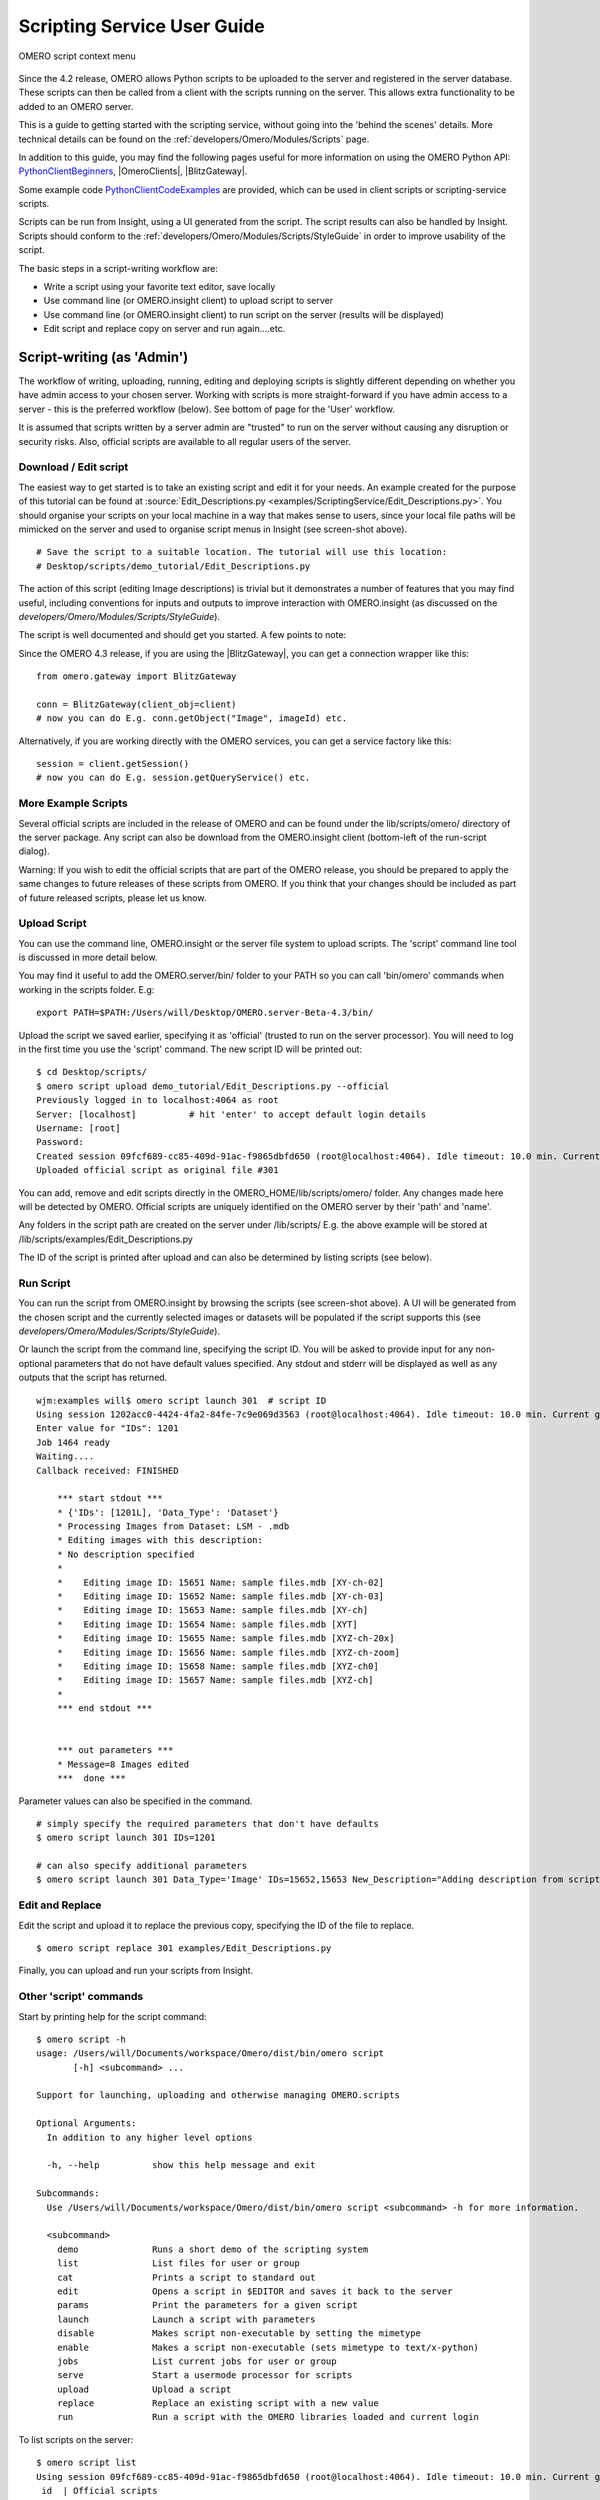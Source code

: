 .. _developers/Omero/Modules/Scripts/Guide:

Scripting Service User Guide
============================

.. figure:: ../../../../images/omero-scripting-context.png
  :align: center
  :alt: OMERO script context menu

  OMERO script context menu

Since the 4.2 release, OMERO allows Python scripts to be uploaded to the
server and registered in the server database. These scripts can then be
called from a client with the scripts running on the server. This allows
extra functionality to be added to an OMERO server.

This is a guide to getting started with the scripting service, without
going into the 'behind the scenes' details. More technical details can
be found on the :ref:`developers/Omero/Modules/Scripts` page.

In addition to this guide, you may find the following pages useful for
more information on using the OMERO Python API:
`PythonClientBeginners </ome/wiki/PythonClientBeginners>`_,
|OmeroClients|, |BlitzGateway|.

Some example code
`PythonClientCodeExamples </ome/wiki/PythonClientCodeExamples>`_ are
provided, which can be used in client scripts or scripting-service
scripts.

Scripts can be run from Insight, using a UI generated from the script.
The script results can also be handled by Insight. Scripts should
conform to the :ref:`developers/Omero/Modules/Scripts/StyleGuide`
in order to improve usability of the script.

The basic steps in a script-writing workflow are:

-  Write a script using your favorite text editor, save locally
-  Use command line (or OMERO.insight client) to upload script to server
-  Use command line (or OMERO.insight client) to run script on the
   server (results will be displayed)
-  Edit script and replace copy on server and run again....etc.

Script-writing (as 'Admin')
---------------------------

The workflow of writing, uploading, running, editing and deploying
scripts is slightly different depending on whether you have admin access
to your chosen server. Working with scripts is more straight-forward if
you have admin access to a server - this is the preferred workflow
(below). See bottom of page for the 'User' workflow.

It is assumed that scripts written by a server admin are "trusted" to
run on the server without causing any disruption or security risks.
Also, official scripts are available to all regular users of the server.

Download / Edit script
~~~~~~~~~~~~~~~~~~~~~~

The easiest way to get started is to take an existing script and edit it
for your needs. An example created for the purpose of this tutorial can
be found at 
:source:`Edit_Descriptions.py <examples/ScriptingService/Edit_Descriptions.py>`.
You should organise your scripts on your local machine in a way that
makes sense to users, since your local file paths will be mimicked on
the server and used to organise script menus in Insight (see screen-shot
above).

::

    # Save the script to a suitable location. The tutorial will use this location:
    # Desktop/scripts/demo_tutorial/Edit_Descriptions.py

The action of this script (editing Image descriptions) is trivial but it
demonstrates a number of features that you may find useful, including
conventions for inputs and outputs to improve interaction with
OMERO.insight (as discussed on the `developers/Omero/Modules/Scripts/StyleGuide`).

The script is well documented and should get you started. A few points
to note:

Since the OMERO 4.3 release, if you are using the |BlitzGateway|,
you can get a connection wrapper like this:

::

    from omero.gateway import BlitzGateway

    conn = BlitzGateway(client_obj=client)
    # now you can do E.g. conn.getObject("Image", imageId) etc.

Alternatively, if you are working directly with the OMERO services, you
can get a service factory like this:

::

    session = client.getSession()
    # now you can do E.g. session.getQueryService() etc. 

More Example Scripts
~~~~~~~~~~~~~~~~~~~~

Several official scripts are included in the release of OMERO and can be
found under the lib/scripts/omero/ directory of the server package. Any
script can also be download from the OMERO.insight client (bottom-left
of the run-script dialog).

Warning: If you wish to edit the official scripts that are part of the
OMERO release, you should be prepared to apply the same changes to
future releases of these scripts from OMERO. If you think that your
changes should be included as part of future released scripts, please
let us know.

Upload Script
~~~~~~~~~~~~~

You can use the command line, OMERO.insight or the server file system to
upload scripts. The 'script' command line tool is discussed in more
detail below.

You may find it useful to add the OMERO.server/bin/ folder to your PATH
so you can call 'bin/omero' commands when working in the scripts folder.
E.g:

::

    export PATH=$PATH:/Users/will/Desktop/OMERO.server-Beta-4.3/bin/

Upload the script we saved earlier, specifying it as 'official' (trusted
to run on the server processor). You will need to log in the first time
you use the 'script' command. The new script ID will be printed out:

::

    $ cd Desktop/scripts/
    $ omero script upload demo_tutorial/Edit_Descriptions.py --official
    Previously logged in to localhost:4064 as root
    Server: [localhost]          # hit 'enter' to accept default login details
    Username: [root]
    Password:
    Created session 09fcf689-cc85-409d-91ac-f9865dbfd650 (root@localhost:4064). Idle timeout: 10.0 min. Current group: system
    Uploaded official script as original file #301

You can add, remove and edit scripts directly in the
OMERO\_HOME/lib/scripts/omero/ folder. Any changes made here will be
detected by OMERO. Official scripts are uniquely identified on the OMERO
server by their 'path' and 'name'.

Any folders in the script path are created on the server under
/lib/scripts/ E.g. the above example will be stored at
/lib/scripts/examples/Edit\_Descriptions.py

The ID of the script is printed after upload and can also be determined
by listing scripts (see below).

Run Script
~~~~~~~~~~

You can run the script from OMERO.insight by browsing the scripts (see
screen-shot above). A UI will be generated from the chosen script and
the currently selected images or datasets will be populated if the
script supports this (see `developers/Omero/Modules/Scripts/StyleGuide`).

Or launch the script from the command line, specifying the script ID.
You will be asked to provide input for any non-optional parameters that
do not have default values specified. Any stdout and stderr will be
displayed as well as any outputs that the script has returned.

::

    wjm:examples will$ omero script launch 301  # script ID
    Using session 1202acc0-4424-4fa2-84fe-7c9e069d3563 (root@localhost:4064). Idle timeout: 10.0 min. Current group: system
    Enter value for "IDs": 1201
    Job 1464 ready
    Waiting....
    Callback received: FINISHED

        *** start stdout ***
        * {'IDs': [1201L], 'Data_Type': 'Dataset'}
        * Processing Images from Dataset: LSM - .mdb
        * Editing images with this description: 
        * No description specified
        * 
        *    Editing image ID: 15651 Name: sample files.mdb [XY-ch-02]
        *    Editing image ID: 15652 Name: sample files.mdb [XY-ch-03]
        *    Editing image ID: 15653 Name: sample files.mdb [XY-ch]
        *    Editing image ID: 15654 Name: sample files.mdb [XYT]
        *    Editing image ID: 15655 Name: sample files.mdb [XYZ-ch-20x]
        *    Editing image ID: 15656 Name: sample files.mdb [XYZ-ch-zoom]
        *    Editing image ID: 15658 Name: sample files.mdb [XYZ-ch0]
        *    Editing image ID: 15657 Name: sample files.mdb [XYZ-ch]
        * 
        *** end stdout ***


        *** out parameters ***
        * Message=8 Images edited
        ***  done ***

Parameter values can also be specified in the command.

::

    # simply specify the required parameters that don't have defaults
    $ omero script launch 301 IDs=1201 

    # can also specify additional parameters
    $ omero script launch 301 Data_Type='Image' IDs=15652,15653 New_Description="Adding description from script to Image"

Edit and Replace
~~~~~~~~~~~~~~~~

Edit the script and upload it to replace the previous copy, specifying
the ID of the file to replace.

::

    $ omero script replace 301 examples/Edit_Descriptions.py

Finally, you can upload and run your scripts from Insight.

Other 'script' commands
~~~~~~~~~~~~~~~~~~~~~~~

Start by printing help for the script command:

::

    $ omero script -h
    usage: /Users/will/Documents/workspace/Omero/dist/bin/omero script
           [-h] <subcommand> ...

    Support for launching, uploading and otherwise managing OMERO.scripts

    Optional Arguments:
      In addition to any higher level options

      -h, --help          show this help message and exit

    Subcommands:
      Use /Users/will/Documents/workspace/Omero/dist/bin/omero script <subcommand> -h for more information.

      <subcommand>
        demo              Runs a short demo of the scripting system
        list              List files for user or group
        cat               Prints a script to standard out
        edit              Opens a script in $EDITOR and saves it back to the server
        params            Print the parameters for a given script
        launch            Launch a script with parameters
        disable           Makes script non-executable by setting the mimetype
        enable            Makes a script non-executable (sets mimetype to text/x-python)
        jobs              List current jobs for user or group
        serve             Start a usermode processor for scripts
        upload            Upload a script
        replace           Replace an existing script with a new value
        run               Run a script with the OMERO libraries loaded and current login

To list scripts on the server:

::

    $ omero script list
    Using session 09fcf689-cc85-409d-91ac-f9865dbfd650 (root@localhost:4064). Idle timeout: 10.0 min. Current group: system
     id  | Official scripts                            
    -----+---------------------------------------------
     201 | /omero/analysis_scripts/flim-omero.py       
     1   | /omero/analysis_scripts/FLIM.py             
     202 | /omero/export_scripts/Batch_Image_Export.py 
     203 | /omero/export_scripts/Make_Movie.py         
     204 | /omero/figure_scripts/Movie_Figure.py       
     205 | /omero/figure_scripts/Movie_ROI_Figure.py   
     206 | /omero/figure_scripts/ROI_Split_Figure.py   
     207 | /omero/figure_scripts/Split_View_Figure.py  
     208 | /omero/figure_scripts/Thumbnail_Figure.py   
     8   | /omero/import_scripts/Populate_ROI.py       
     9   | /omero/setup_scripts/FLIM_initialise.py     
     209 | /omero/util_scripts/Channel_Offsets.py      
     210 | /omero/util_scripts/Combine_Images.py       
     211 | /omero/util_scripts/Images_From_ROIs.py     
    (14 rows)

If you want to know the parameters for a particular script you can use
the params command. This prints out the details of the script, including
the inputs.

::

    $ wjm:examples will$ omero script params 301
    Using session 1202acc0-4424-4fa2-84fe-7c9e069d3563 (root@localhost:4064). Idle timeout: 10.0 min. Current group: system

    id:  301
    name:  Edit_Descriptions.py
    version:  
    authors:  
    institutions:  
    description:  Edits the descriptions of multiple Images,
    either specified via Image IDs or by the Dataset IDs.
    See http://trac.openmicroscopy.org.uk/ome/wiki/OmeroPy/ScriptingServiceGuide for the tutorial that uses this script.
    namespaces:  
    stdout:  text/plain
    stderr:  text/plain
    inputs:
      New_Description - The new description to set for each Image in the Dataset
        Optional: True
        Type: ::omero::RString
        Min: 
        Max: 
        Values: 
      IDs - List of Dataset IDs or Image IDs
        Optional: False
        Type: ::omero::RList
        Subtype: ::omero::RLong
        Min: 
        Max: 
        Values: 
      Data_Type - The data you want to work with.
        Optional: False
        Type: ::omero::RString
        Min: 
        Max: 
        Values: Dataset, Image
    outputs:

Regular User workflow
---------------------

If you are using a server for which you do not have admin access, you
must upload scripts as 'user' scripts, which are not trusted to run on
the server machine. The OMERO scripting service will still execute these
scripts in a similar manner to official 'trusted' scripts but behind the
scenes it uses the client machine to execute the script. This means that
any package imports required by the script should be available on the
client machine.

The first step is to connect to the server and set up the processor on
the client (see diagram, below).

.. figure:: ../../../../images/omero-scripting-workflow.png
  :align: center
  :alt: OMERO scripting workflow

  OMERO scripting workflow

-  You need to download 'Ice' from ZeroC and set the environment
   variables, as described
   ` here <http://www.openmicroscopy.org.uk/site/support/omero4/server/install-omero-4.1-on-mac-os-x-10.5>`_.
-  You also need the OMERO server download. Go to the `OMERO
   downloads <http://www.openmicroscopy.org/site/support/omero4/downloads>`_
   page and get the appropriate server package (Version must be OMERO
   4.2 or later and match the server you are connecting to). Unzip the
   package in a suitable location.

In a command line terminal, change into the unzipped OMERO package,
connect to the server and start user processor. For example for host:
openmicroscopy.org.uk and user: will

::

    $ cd Desktop/OMERO.server-Beta-4.2/
    $ bin/omero -s openmicroscopy.org.uk -u will script serve user
    $ password: ......

If you want to run scripts belonging to another user in the same
collaborative group you need to set up your local user processor to
accept scripts from that user. First, find the ID of the user, then
start the user processor and give it the user's ID:

::

    $ cd Desktop/OMERO.server-Beta-4.2/
    $ bin/omero -s openmicroscopy.org.uk -u will user list
    $ bin/omero -s openmicroscopy.org.uk -u will script serve user=5

From this point on, the user and admin workflows are the same, except
for a couple of options that are not available to regular users. Also
see below.

.. note::

    Because non-official scripts do not have a unique path name, you
    will be able to run the upload command multiple times on the same file.
    This will create multiple copies of a file in OMERO and then you will
    have to choose the most recent one (highest ID) if you want to run the
    latest script. It is best to avoid this and use the 'replace' command as
    for official scripts.

To list user scripts:

::

    $ omero -s openmicroscopy -u will script list user      # lists user scripts
     id  | Scripts for user                                                                            
    -----+---------------------------------------------------------------------------------------------
     151 | examples/HelloWorld.py        
     251 | examples/Edit_Descriptions.py

You can list scripts belonging to another user that are available for
you (E.g. You are both in the same collaborative group) by using the
user ID as described above:

::

    $ omero user list
    $ omero script list user=5

User scripts can be run from Insight. They will be found under 'User
Scripts' in the scripts menu. Remember, for user scripts you will need
to have the User-Processor running.
